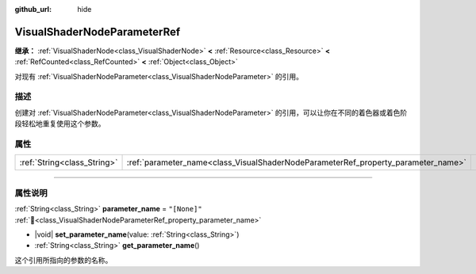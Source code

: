 :github_url: hide

.. DO NOT EDIT THIS FILE!!!
.. Generated automatically from Godot engine sources.
.. Generator: https://github.com/godotengine/godot/tree/4.4/doc/tools/make_rst.py.
.. XML source: https://github.com/godotengine/godot/tree/4.4/doc/classes/VisualShaderNodeParameterRef.xml.

.. _class_VisualShaderNodeParameterRef:

VisualShaderNodeParameterRef
============================

**继承：** :ref:`VisualShaderNode<class_VisualShaderNode>` **<** :ref:`Resource<class_Resource>` **<** :ref:`RefCounted<class_RefCounted>` **<** :ref:`Object<class_Object>`

对现有 :ref:`VisualShaderNodeParameter<class_VisualShaderNodeParameter>` 的引用。

.. rst-class:: classref-introduction-group

描述
----

创建对 :ref:`VisualShaderNodeParameter<class_VisualShaderNodeParameter>` 的引用，可以让你在不同的着色器或着色阶段轻松地重复使用这个参数。

.. rst-class:: classref-reftable-group

属性
----

.. table::
   :widths: auto

   +-----------------------------+-----------------------------------------------------------------------------------+--------------+
   | :ref:`String<class_String>` | :ref:`parameter_name<class_VisualShaderNodeParameterRef_property_parameter_name>` | ``"[None]"`` |
   +-----------------------------+-----------------------------------------------------------------------------------+--------------+

.. rst-class:: classref-section-separator

----

.. rst-class:: classref-descriptions-group

属性说明
--------

.. _class_VisualShaderNodeParameterRef_property_parameter_name:

.. rst-class:: classref-property

:ref:`String<class_String>` **parameter_name** = ``"[None]"`` :ref:`🔗<class_VisualShaderNodeParameterRef_property_parameter_name>`

.. rst-class:: classref-property-setget

- |void| **set_parameter_name**\ (\ value\: :ref:`String<class_String>`\ )
- :ref:`String<class_String>` **get_parameter_name**\ (\ )

这个引用所指向的参数的名称。

.. |virtual| replace:: :abbr:`virtual (本方法通常需要用户覆盖才能生效。)`
.. |const| replace:: :abbr:`const (本方法无副作用，不会修改该实例的任何成员变量。)`
.. |vararg| replace:: :abbr:`vararg (本方法除了能接受在此处描述的参数外，还能够继续接受任意数量的参数。)`
.. |constructor| replace:: :abbr:`constructor (本方法用于构造某个类型。)`
.. |static| replace:: :abbr:`static (调用本方法无需实例，可直接使用类名进行调用。)`
.. |operator| replace:: :abbr:`operator (本方法描述的是使用本类型作为左操作数的有效运算符。)`
.. |bitfield| replace:: :abbr:`BitField (这个值是由下列位标志构成位掩码的整数。)`
.. |void| replace:: :abbr:`void (无返回值。)`
